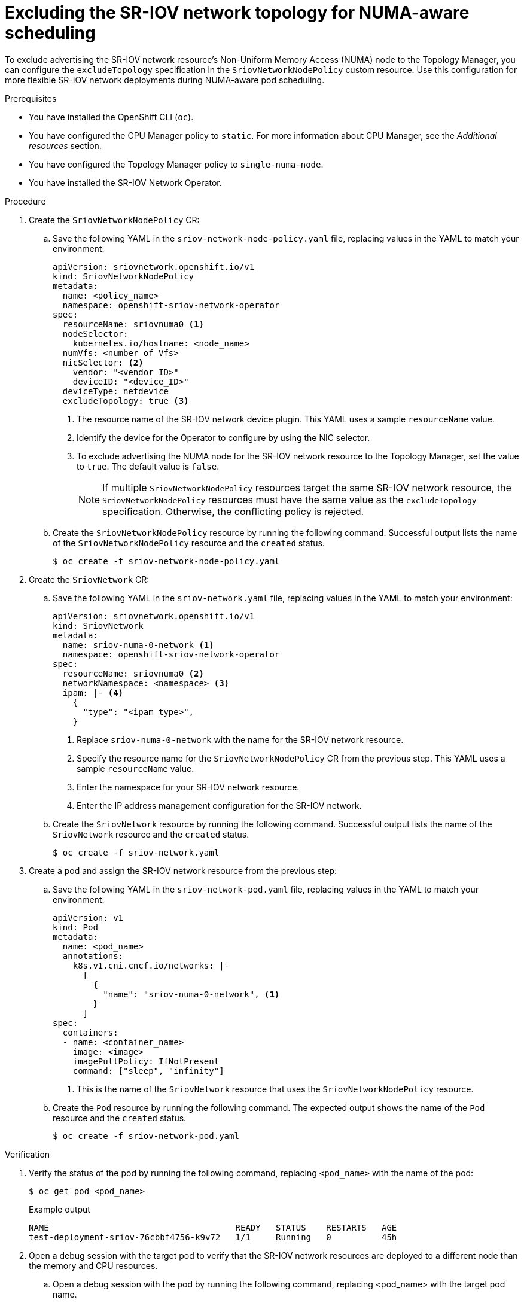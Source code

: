 // Module included in the following assemblies:
//
// * networking/hardware_networks/configuring-sriov-device.adoc

:_mod-docs-content-type: PROCEDURE
[id="nw-sriov-configure-exclude-topology-manager_{context}"]
= Excluding the SR-IOV network topology for NUMA-aware scheduling

To exclude advertising the SR-IOV network resource's Non-Uniform Memory Access (NUMA) node to the Topology Manager, you can configure the `excludeTopology` specification in the `SriovNetworkNodePolicy` custom resource. Use this configuration for more flexible SR-IOV network deployments during NUMA-aware pod scheduling.

.Prerequisites

* You have installed the OpenShift CLI (`oc`).
* You have configured the CPU Manager policy to `static`. For more information about CPU Manager, see the _Additional resources_ section.
* You have configured the Topology Manager policy to `single-numa-node`.
* You have installed the SR-IOV Network Operator.

.Procedure

. Create the `SriovNetworkNodePolicy` CR:

.. Save the following YAML in the `sriov-network-node-policy.yaml` file, replacing values in the YAML to match your environment:
+
[source,yaml]
----
apiVersion: sriovnetwork.openshift.io/v1
kind: SriovNetworkNodePolicy
metadata:
  name: <policy_name>
  namespace: openshift-sriov-network-operator
spec:
  resourceName: sriovnuma0 <1>
  nodeSelector:
    kubernetes.io/hostname: <node_name>
  numVfs: <number_of_Vfs>
  nicSelector: <2>
    vendor: "<vendor_ID>"
    deviceID: "<device_ID>"
  deviceType: netdevice
  excludeTopology: true <3>
----
<1> The resource name of the SR-IOV network device plugin. This YAML uses a sample `resourceName` value.
<2> Identify the device for the Operator to configure by using the NIC selector.
<3> To exclude advertising the NUMA node for the SR-IOV network resource to the Topology Manager, set the value to `true`. The default value is `false`.
+
[NOTE]
====
If multiple `SriovNetworkNodePolicy` resources target the same SR-IOV network resource, the `SriovNetworkNodePolicy` resources must have the same value as the `excludeTopology` specification. Otherwise, the conflicting policy is rejected.
====

.. Create the `SriovNetworkNodePolicy` resource by running the following command. Successful output lists the name of the `SriovNetworkNodePolicy` resource and the `created` status.
+
[source,terminal]
----
$ oc create -f sriov-network-node-policy.yaml
----

. Create the `SriovNetwork` CR:

.. Save the following YAML in the `sriov-network.yaml` file, replacing values in the YAML to match your environment:
+
[source,yaml]
----
apiVersion: sriovnetwork.openshift.io/v1
kind: SriovNetwork
metadata:
  name: sriov-numa-0-network <1>
  namespace: openshift-sriov-network-operator
spec:
  resourceName: sriovnuma0 <2>
  networkNamespace: <namespace> <3>
  ipam: |- <4>
    {
      "type": "<ipam_type>",
    }
----
<1> Replace `sriov-numa-0-network` with the name for the SR-IOV network resource.
<2> Specify the resource name for the `SriovNetworkNodePolicy` CR from the previous step. This YAML uses a sample `resourceName` value.
<3> Enter the namespace for your SR-IOV network resource.
<4> Enter the IP address management configuration for the SR-IOV network.

.. Create the `SriovNetwork` resource by running the following command. Successful output lists the name of the `SriovNetwork` resource and the `created` status.
+
[source,terminal]
----
$ oc create -f sriov-network.yaml
----

. Create a pod and assign the SR-IOV network resource from the previous step:

.. Save the following YAML in the `sriov-network-pod.yaml` file, replacing values in the YAML to match your environment:
+
[source,yaml]
----
apiVersion: v1
kind: Pod
metadata:
  name: <pod_name>
  annotations:
    k8s.v1.cni.cncf.io/networks: |-
      [
        {
          "name": "sriov-numa-0-network", <1>
        }
      ]
spec:
  containers:
  - name: <container_name>
    image: <image>
    imagePullPolicy: IfNotPresent
    command: ["sleep", "infinity"]
----
<1> This is the name of the `SriovNetwork` resource that uses the `SriovNetworkNodePolicy` resource.

.. Create the `Pod` resource by running the following command. The expected output shows the name of the `Pod` resource and the `created` status.
+
[source,terminal]
----
$ oc create -f sriov-network-pod.yaml
----

.Verification

. Verify the status of the pod by running the following command, replacing `<pod_name>` with the name of the pod:
+
[source,terminal]
----
$ oc get pod <pod_name>
----
+
.Example output
[source,terminal]
----
NAME                                     READY   STATUS    RESTARTS   AGE
test-deployment-sriov-76cbbf4756-k9v72   1/1     Running   0          45h
----

. Open a debug session with the target pod to verify that the SR-IOV network resources are deployed to a different node than the memory and CPU resources.

.. Open a debug session with the pod by running the following command, replacing <pod_name> with the target pod name.
+
[source,terminal]
----
$ oc debug pod/<pod_name>
----

..  Set `/host` as the root directory within the debug shell. The debug pod mounts the root file system from the host in `/host` within the pod. By changing the root directory to `/host`, you can run binaries from the host file system:
+
[source,terminal]
----
$ chroot /host
----

.. View information about the CPU allocation by running the following commands:
+
[source,terminal]
----
$ lscpu | grep NUMA
----
+
.Example output
[source,terminal]
----
NUMA node(s):                    2
NUMA node0 CPU(s):     0,2,4,6,8,10,12,14,16,18,...
NUMA node1 CPU(s):     1,3,5,7,9,11,13,15,17,19,...
----
+
[source,terminal]
----
$ cat /proc/self/status | grep Cpus
----
+
.Example output
[source,terminal]
----
Cpus_allowed:	aa
Cpus_allowed_list:	1,3,5,7
----
+
[source,terminal]
----
$ cat  /sys/class/net/net1/device/numa_node
----
+
.Example output
[source,terminal]
----
0
----
+
In this example, CPUs 1,3,5, and 7 are allocated to `NUMA node1` but the SR-IOV network resource can use the NIC in `NUMA node0`.

[NOTE]
====
If the `excludeTopology` specification is set to `True`, it is possible that the required resources exist in the same NUMA node.
====
